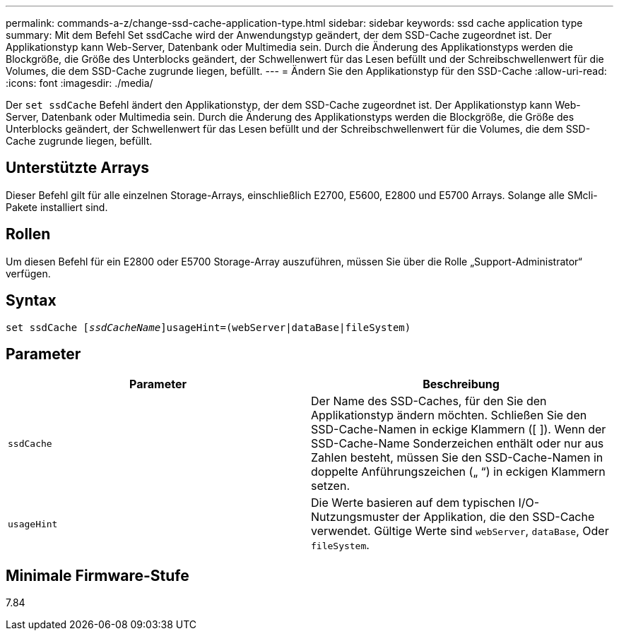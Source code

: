 ---
permalink: commands-a-z/change-ssd-cache-application-type.html 
sidebar: sidebar 
keywords: ssd cache application type 
summary: Mit dem Befehl Set ssdCache wird der Anwendungstyp geändert, der dem SSD-Cache zugeordnet ist. Der Applikationstyp kann Web-Server, Datenbank oder Multimedia sein. Durch die Änderung des Applikationstyps werden die Blockgröße, die Größe des Unterblocks geändert, der Schwellenwert für das Lesen befüllt und der Schreibschwellenwert für die Volumes, die dem SSD-Cache zugrunde liegen, befüllt. 
---
= Ändern Sie den Applikationstyp für den SSD-Cache
:allow-uri-read: 
:icons: font
:imagesdir: ./media/


[role="lead"]
Der `set ssdCache` Befehl ändert den Applikationstyp, der dem SSD-Cache zugeordnet ist. Der Applikationstyp kann Web-Server, Datenbank oder Multimedia sein. Durch die Änderung des Applikationstyps werden die Blockgröße, die Größe des Unterblocks geändert, der Schwellenwert für das Lesen befüllt und der Schreibschwellenwert für die Volumes, die dem SSD-Cache zugrunde liegen, befüllt.



== Unterstützte Arrays

Dieser Befehl gilt für alle einzelnen Storage-Arrays, einschließlich E2700, E5600, E2800 und E5700 Arrays. Solange alle SMcli-Pakete installiert sind.



== Rollen

Um diesen Befehl für ein E2800 oder E5700 Storage-Array auszuführen, müssen Sie über die Rolle „Support-Administrator“ verfügen.



== Syntax

[listing, subs="+macros"]
----
set ssdCache pass:quotes[[_ssdCacheName_]]usageHint=(webServer|dataBase|fileSystem)
----


== Parameter

|===
| Parameter | Beschreibung 


 a| 
`ssdCache`
 a| 
Der Name des SSD-Caches, für den Sie den Applikationstyp ändern möchten. Schließen Sie den SSD-Cache-Namen in eckige Klammern ([ ]). Wenn der SSD-Cache-Name Sonderzeichen enthält oder nur aus Zahlen besteht, müssen Sie den SSD-Cache-Namen in doppelte Anführungszeichen („ “) in eckigen Klammern setzen.



 a| 
`usageHint`
 a| 
Die Werte basieren auf dem typischen I/O-Nutzungsmuster der Applikation, die den SSD-Cache verwendet. Gültige Werte sind `webServer`, `dataBase`, Oder `fileSystem`.

|===


== Minimale Firmware-Stufe

7.84
